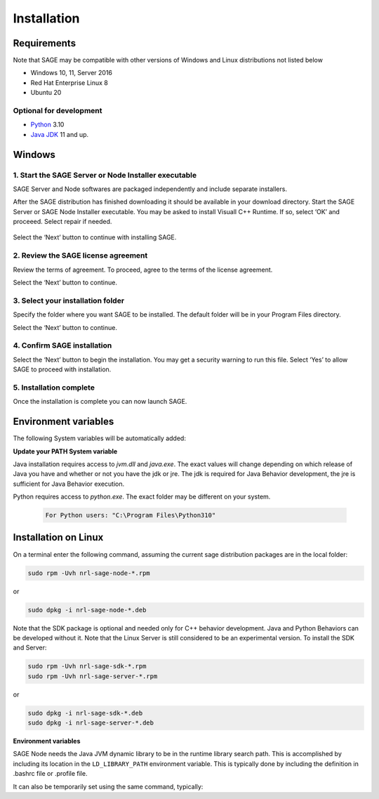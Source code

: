 Installation
==========================

.. _requirements-label:

Requirements
---------------------------

Note that SAGE may be compatible with other versions of Windows and Linux distributions not listed below


- Windows 10, 11, Server 2016
- Red Hat Enterprise Linux 8
- Ubuntu 20


Optional for development
++++++++++++++++++++++++++++++++++++++++++++++++++++++

- `Python <https://www.python.org/downloads/>`_ 3.10
- `Java JDK <http://www.oracle.com/technetwork/java/javase/downloads/index.html>`_ 11 and up.



Windows
---------------------------

1. Start the SAGE Server or Node Installer executable
++++++++++++++++++++++++++++++++++++++++++++++++++++++

SAGE Server and Node softwares are packaged independently and include separate installers. 

After the SAGE distribution has finished downloading it should be available in your download directory. Start the SAGE Server or SAGE Node Installer executable. You may be asked to install Visuall C++ Runtime. If so, select ‘OK’ and proceeed. Select repair if needed.

.. figure::  _images/sage_installer_imgs/visual_c_install.png

Select the ‘Next’ button to continue with installing SAGE.

.. figure::  _images/sage_installer_imgs/setup_begin.png  


2. Review the SAGE license agreement 
++++++++++++++++++++++++++++++++++++++++++++++++++++++

Review the terms of agreement. To proceed, agree to the terms of the license agreement.

Select the ‘Next’ button to continue.

.. figure::  _images/sage_installer_imgs/setup_license.PNG   


3. Select your installation folder 
++++++++++++++++++++++++++++++++++++++++++++++++++++++

Specify the folder where you want SAGE to be installed. The default folder will be in your Program Files directory.

Select the ‘Next’ button to continue.

.. figure::  _images/sage_installer_imgs/setup_filePath.png   


4. Confirm SAGE installation
+++++++++++++++++++++++++++++++++++

Select the ‘Next’ button to begin the installation. You may get a security warning to run this file. Select ‘Yes’ to allow SAGE to proceed with installation.

.. figure::  _images/sage_installer_imgs/setup_ready.png  


5. Installation complete
+++++++++++++++++++++++++++

Once the installation is complete you can now launch SAGE.

.. figure::  _images/sage_installer_imgs/setup_complete.png    


.. _envvar-label:

Environment variables
---------------------------

The following System variables will be automatically added:

.. envvar::  SAGE_SERVER_HOME

	.. code-block:: bat
	
		C:\Program Files\NRL\SageServer

	
.. envvar::  SAGE_CLASSPATH

	.. code-block:: bat

		%SAGE_SERVER_HOME%;%SAGE_SERVER_HOME%\robotframework-4.1.2.jar;%SAGE_SERVER_HOME%\SageRemoteInterface.jar;%SAGE_SERVER_HOME%\SageJavaBehaviorInterface.jar

.. envvar::  SAGE_NODE_HOME

	.. code-block:: bat
	
		C:\Program Files\NRL\SageNode
		
**Update your PATH System variable**		
		
Java installation requires access to *jvm.dll* and *java.exe*.  The exact values will change depending on which release of Java you have and whether or not you have the jdk or jre.  The jdk is required for Java Behavior development, the jre is sufficient for Java Behavior execution.

.. envvar::  PATH

	.. code-block:: bat
	
		For Java JDK users: "C:\Program Files\Java\jdk-11.0.2\bin;C:\Program Files\Java\jdk-11.0.2\jre\bin\server"

Python requires access to *python.exe*.  The exact folder may be different on your system.

	.. code-block:: bat
				
		For Python users: "C:\Program Files\Python310"
	
		

.. _linux-install:

Installation on Linux
-----------------------------

On a terminal enter the following command, assuming the current sage distribution packages are in the local folder:

.. code-block:: bat

	sudo rpm -Uvh nrl-sage-node-*.rpm

or

.. code-block:: bat

	sudo dpkg -i nrl-sage-node-*.deb

Note that the SDK package is optional and needed only for C++ behavior development. Java and Python Behaviors can be developed without it. Note that the Linux Server is still considered to be an experimental version. To install the SDK and Server:

.. code-block:: bat

	sudo rpm -Uvh nrl-sage-sdk-*.rpm
	sudo rpm -Uvh nrl-sage-server-*.rpm

or

.. code-block:: bat

	sudo dpkg -i nrl-sage-sdk-*.deb
	sudo dpkg -i nrl-sage-server-*.deb

**Environment variables**	

SAGE Node needs the Java JVM dynamic library to be in the runtime library search path. This is accomplished by including its location in the ``LD_LIBRARY_PATH`` environment variable. This is typically done by including the definition in .bashrc file or .profile file. 

It can also be temporarily set using the same command, typically:

.. envvar::  LD_LIBRARY_PATH

	.. code-block:: bat

		export LD_LIBRARY_PATH=$LD_LIBRARY_PATH:{JRE_HOME}/lib/amd64/server
		


